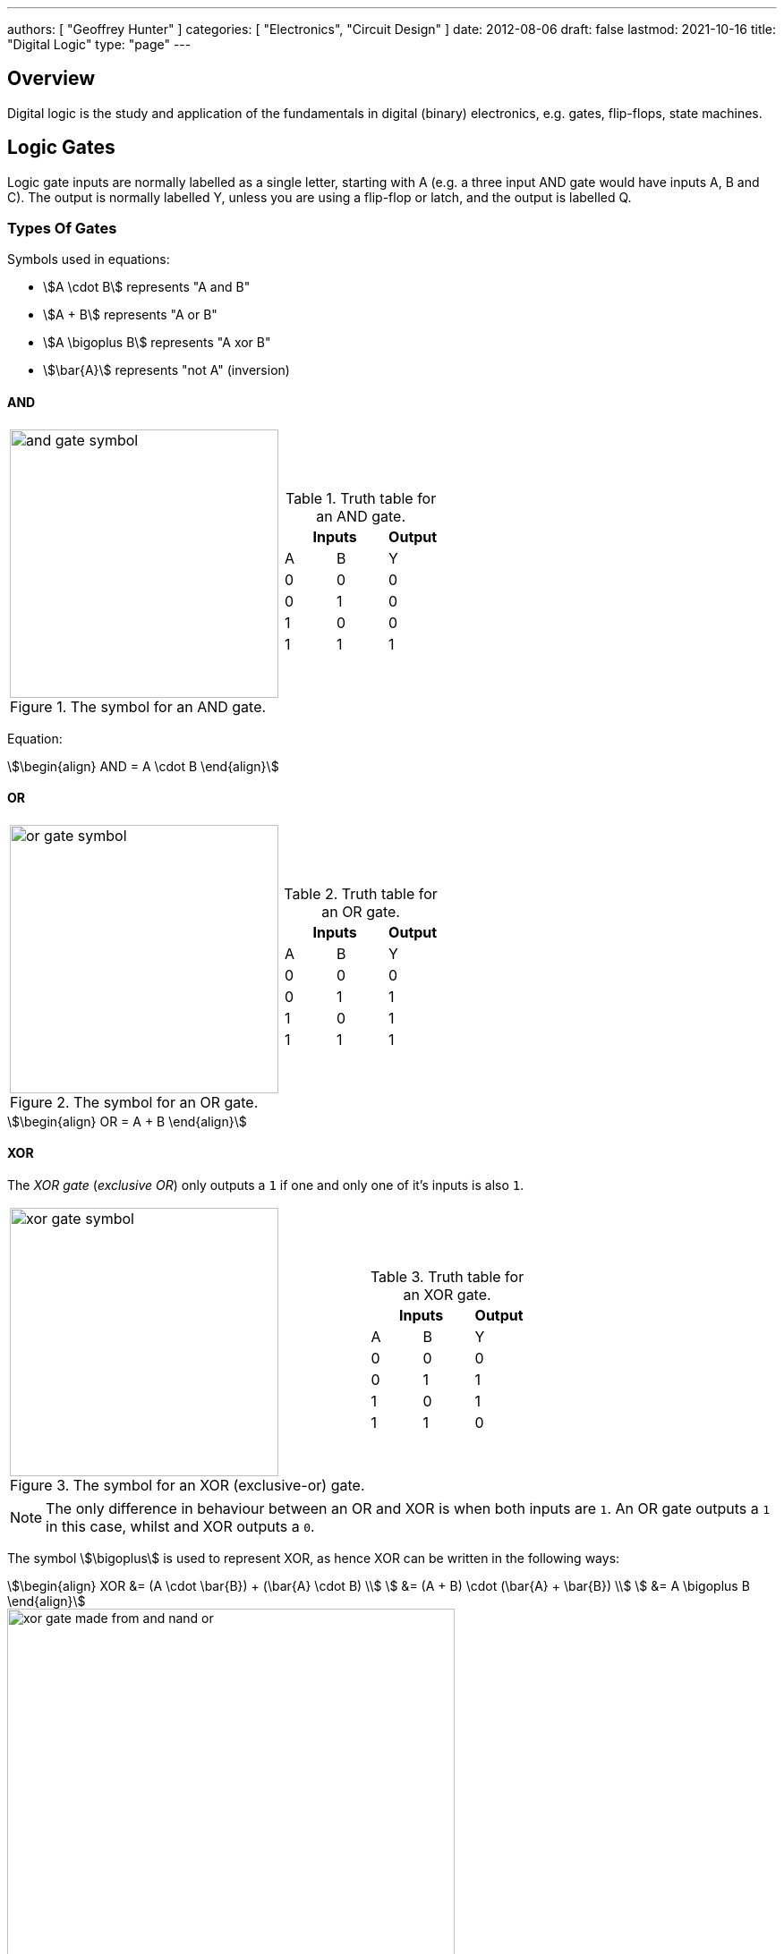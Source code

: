 ---
authors: [ "Geoffrey Hunter" ]
categories: [ "Electronics", "Circuit Design" ]
date: 2012-08-06
draft: false
lastmod: 2021-10-16
title: "Digital Logic"
type: "page"
---

== Overview

Digital logic is the study and application of the fundamentals in digital (binary) electronics, e.g. gates, flip-flops, state machines.

== Logic Gates

Logic gate inputs are normally labelled as a single letter, starting with A (e.g. a three input AND gate would have inputs A, B and C). The output is normally labelled Y, unless you are using a flip-flop or latch, and the output is labelled Q.

=== Types Of Gates

Symbols used in equations:

* stem:[A \cdot B] represents "A and B"
* stem:[A + B] represents "A or B"
* stem:[A \bigoplus B] represents "A xor B"
* stem:[\bar{A}] represents "not A" (inversion)

==== AND

[cols="1,1",role=unstyled]
|===

a|
.The symbol for an AND gate.
image::and-gate-symbol.svg[width=300px]

a|
.Truth table for an AND gate.
[width=100%]
!===
2.+! Inputs ! Output

! A ! B ! Y
! 0 ! 0 ! 0
! 0 ! 1 ! 0
! 1 ! 0 ! 0
! 1 ! 1 ! 1
!===

|===

Equation:

[stem]
++++
\begin{align}
AND = A \cdot B
\end{align}
++++

==== OR

[cols="1,1",role=unstyled]
|===

a|
.The symbol for an OR gate.
image::or-gate-symbol.svg[width=300px]

a|
.Truth table for an OR gate.
!===
2.+! Inputs ! Output

! A ! B ! Y
! 0 ! 0 ! 0
! 0 ! 1 ! 1
! 1 ! 0 ! 1
! 1 ! 1 ! 1
!===

|===

[stem]
++++
\begin{align}
OR = A + B
\end{align}
++++

==== XOR

The _XOR gate_ (_exclusive OR_) only outputs a `1` if one and only one of it's inputs is also `1`. 

[cols="1,1",role=unstyled]
|===

a|
.The symbol for an XOR (exclusive-or) gate.
image::xor-gate-symbol.svg[width=300px]

a|
.Truth table for an XOR gate.
!===
2.+! Inputs ! Output

! A ! B ! Y
! 0 ! 0 ! 0
! 0 ! 1 ! 1
! 1 ! 0 ! 1
! 1 ! 1 ! 0
!===

|===

NOTE: The only difference in behaviour between an OR and XOR is when both inputs are `1`. An OR gate outputs a `1` in this case, whilst and XOR outputs a `0`.

The symbol stem:[\bigoplus] is used to represent XOR, as hence XOR can be written in the following ways:

[stem]
++++
\begin{align}
XOR &= (A \cdot \bar{B}) + (\bar{A} \cdot B) \\
    &= (A + B) \cdot (\bar{A} + \bar{B}) \\
    &= A \bigoplus B
\end{align}
++++

.A XOR gate made from 1 AND, NAND and OR gate.
image::xor-gate-made-from-and-nand-or.svg[width=500px]

<<xor-gate-made-from-nands>> shows a XOR gate made exclusively from NAND gates.

[[xor-gate-made-from-nands]]
.A XOR gate made exclusively from NAND gates.
image::xor-gate-made-from-nands.svg[width=600px]

You can also make a XOR gate exclusively from NOR gates, as shown in <<xor-gate-made-from-nors>>. Note that the structure is similar to the all-NAND gate version of the XOR, but with the additional inverting gate on the output.

[[xor-gate-made-from-nors]]
.A XOR gate made exclusively from NOR gates.
image::xor-gate-made-from-nors.svg[width=600px]

Whilst it is intuitive how a AND or OR gate should work with more than 2 inputs, that same cannot be said for a XOR gate. Should the output be TRUE only if exactly one input is TRUE? Should the output be TRUE if at least 1 but not all of the inputs are TRUE? Or should the output be TRUE if one input is TRUE, FALSE for 2 inputs TRUE, TRUE again for 3 inputs TRUE, e.t.c?

. *Output TRUE only if 1 and only 1 input is TRUE*. This is called a _one-hot detector_. However, this is rarely seen in practise.
. *Output TRUE only if an odd number of inputs are TRUE*. This is called a _parity generator_ or _modulo-2 adder_. This is more commonly implemented behaviour for a XOR gate with more than 2 inputs.

XOR gates are used for:

* *Parity generators*: A sequence of XOR gates can calculate the parity of block of data, which is used for simple single-bit error detection in some communication protocols (e.g. optional setting you can enable with UART)<<bib-maxim-xor-definition>>.
* *Correlation/sequence detection*: XOR gates output `FALSE` if both inputs are the same. This behaviour can be utilized to perform correlation between two bit streams.
* Cryptographic circuits.

==== XNOR

XNOR is an XOR gate but with the output inverted.

=== What Are Logic Gates Built From?

=== Resistor-Transistor Logic (RTL)

_Resistor-transistor logic_ (RTL) is one of the most basic families of digital logic. It uses resistors and BJTs to build the basic gates required for digital logic. Now days it is completely superseded by logic families such transistor-transistor logic (TTL) and CMOS. However, it serves as a great place to introduces readers on how logic gates are built from discrete components.

.A very basic logic "inverter" made from RTL.
image::rtl-logic-inverter.svg[width=400px]

**Advantages:**

* Very basic to create.
* Used a minimal amount of transistors (this was important in the early days of IC fabrication as transistors were expensive!)

**Disadvantages:**

* **Very limited fan-out.**
* **Significant power consumption:** When the transistors are switched on.
* **Weak drive in one direction:** Single transistor strongly drives output only in one direction, pull-up/down resistor is used in opposite direction.
* **Poor noise margins**.

.Schematic of a RTL NOR gate. When both inputs are `LOW`, neither transistor is on and the output is pulled `HIGH` by stem:[R_C]. Any `HIGH` input will turn on a transistor, which will drive the output `LOW`. 
image::rtl-logic-nor-gate.svg[width=400px]

=== Diode-Transistor Logic (DTL)

TODO: Add info here.

=== Transistor-Transistor Logic (TTL)

The inputs of TTL logic are the emitters of BJTs.

=== CMOS

Represented by `AC`/`ACT` in part numbers, or `HC`/`HCT` for high-speed equivalents. The `T` in the logic subfamily name signifies the parts have TTL-compatible inputs.

=== Comparison

|===
| Logic Subfamily | Description                                  | Comment

| AC              | CMOS.                                        |
| CVSL            | Cascode voltage switch logic.                | 
| HC              | 
| HCT             | High-speed CMOS with TTL-compatible inputs.  | Only works with a +5V power supply. Interestingly, still slower than original TTL.
| IIL             | Integrated injection logic.                  |
| LS              | Low-power Schottky.                          |
| PTL             | Pass transistor logic.                       |
|===

== Logic Gate Part Numbers

Texas Instruments introduced the `SN74xx` series of logic ICs in the 1960s, using TTL logic. These parts became very popular and many other manufactures began making pin-compatible parts. They kept the `74xx` section of the part number to aid identification, and hence the `74xx` is somewhat standardized across the industry.

The 5400 series is the military rated version of the 7400 series. The 4000 series is the newer CMOS alternative to the 7400 TTL logic. However (and which is somewhat confusing), newer 7400 parts can also be made using CMOS logic, for example, the 74HC4051 analogue multiplexer<<bib-ti-74hc4051-multi>>. These parts commonly using the logic subfamily names `HC` or `HCT`.

.Part number descriptions for the popular TTL 74xx family of ICs.
|===
| Part Number | Description                                           | Num. Units | Input           | Output

| 74x00       | Quad 2-input NAND gate                                | 4          | Normal          | Push-pull
| 74x01       | Quad 2-input NAND gate                                | 4          | Normal          | Open-collector
| 74x02       | Quad 2-input NOR gate                                 | 4          | Normal          | Push-pull
| 74x03       | Quad 2-input NAND gate                                | 4          | Normal          | Open-collector
| 74x04       | Hex inverter gate                                     | 6          | Normal          | Push-pull
| 74x05       | Hex inverter gate                                     | 6          | Normal          | Open-collector
| 74x06       | Hex inverter gate                                     | 6          | Normal          | Open-collector, 30V/40mA
| 74x07       | Hex buffer gate                                       | 6          | Normal          | Open-collector, 30V/40mA
| 74x08       | Quad 2-input AND gate                                 | 4          | Normal          | Push-pull
| 74x09       | Quad 2-input AND gate                                 | 4          | Normal          | Open-collector
| 74x10       | Triple 3-input NAND gate                              | 3          | Normal          | Push-pull
| 74x11       | Triple 3-input AND gate                               | 3          | Normal          | Push-pull
| 74x12       | Triple 3-input NAND gate                              | 3          | Normal          | Open-collector
| 74x13       | Dual 4-input NAND gate                                | 2          | Schmitt trigger | Push-pull
| 74x4051     | High-speed 8-channel analog multiplexer/demultiplexer | 1          | Analog          | Analog
| 74x4052     | Dual 4-channel analog multiplexer/demultiplexer       | 2          | Analog          | Analog
| 74x4053     | Triple 2-channel analog multiplexer/demultiplexer     | 3          | Analog          | Analog
|===

The `x` is a placeholder for the logic subfamily. For example, in `74LSxx` the `LS` represent the low-power Schottky subfamily.

A company specific prefix may be added to the above part numbers depending on the manufacturer.

|===
| Prefix | Company

| <none> | Nexperia, Phillips
| CD     | Texas Instruments
| DM     | National Semiconductor
| ID     | IDT
| M      | STMicroelectronics
| MC     | OnSemi
| MM     | National Semiconductor
| NLV    | OnSemi
| SN     | Texas Instruments
| TC     | Toshiba
|===

== Flip-Flops

A flip-flop (a.k.a. _latch_, or _bistable multivibrator_) is a digital circuit which is able to store a single "bit" of information. It has two stable states (representing a digital `1` or `0`), and they can be made to change state by manipulating digital inputs. Hence they are also called _bistable multivibrators_ (two stable states). Flip-flops form the basic storage element in sequential logic.

Flip-flops can be either level-triggered (asynchronous, transparent, opaque) or edge-triggered (synchronous, clocked). Sometimes the word _latch_is exclusively used to refer to level-triggered flip-flops whilst flip-flop is reserved for edge-triggered ones only<<bib-eforu-flipflops>>.

=== SR Latches

SR (**S**et-**R**eset) latches are the most basic form of flip-flop. It is level triggered.

.An SR latch made from NOR gates.
image::sr-latch-from-nor-gates.svg[width=500px]

.Characteristic table for a SR latch built from NOR gates.
|===
| S | R | stem:[Q_{next}] | Action

| 0 | 0 | Q               | Hold
| 0 | 1 | 0               | Reset
| 1 | 0 | 1               | Set
| 1 | 1 | X               | Not allowed
|===

Driving both set and reset high is a forbidden state. A JK latch is just an extension of the SR latch where the circuit is modified to remove the forbidden state stem:[S = R = 1] and instead cause the output to toggle.

`SN74LS279` is a quad SR latch component by Texas Instruments. Two of the four latches have two set inputs, allowing for either to be active to set the latch (equivalent to an OR gate placed before a normal single set input SR latch).

SR latches can be used to make a switch debounce circuit.

==== How Does An SR Latch Work?

. **stem:[R] is `HIGH` and stem:[S] is `LOW`:** Since stem:[R] is high, the output of the top NOR gate is `LOW`. This `LOW` feeds into the bottom NOR gate, along with stem:[S] which is also `LOW`, thus the output of the bottom NOR gate is `HIGH`. This `HIGH` feeds into the top NOR gate, which will keep the circuit in this defined state, even if stem:[R] is then brought LOW. This gives the SR latch it's memory.
. **stem:[R] is `LOW` and stem:[S] is `HIGH`:** Because of the symmetry, the same things happens, but in reverse. stem:[Q] is `HIGH` and stem:[\bar{Q}] is `LOW`. Again, if stem:[S] goes low, the SR latch "remembers" and keeps it's outputs in the same state.

.(A): A SR latch in the reset state. (B): A SR latch in the set state. Red represents logical "1", black logical "0".
image::sr-latch-from-nor-gates-states-red-black.svg[width=800px]

=== D Flip-Flops

A D flip-flop (where the D either stands for **D**elay or **D**ata) is a flip-flop which does not propagate the input to the output until a specific state or change in the clock signal. <<d-flipflop-symbol>> shows the basic symbol for a D-type flip-flop with no preset or clear.

[[d-flipflop-symbol]]
.The schematic symbol for a D-type flipflop.
image::d-flipflop-symbol.svg[width=300px]

<<d-flipflop-internals>> shows the internals of a flip-flop.

[[d-flipflop-internals]]
.How a D flipflop is made from discrete NAND gates. The inverting gate can be replaced by a NAND with both inputs connected to form an all-NAND implementation.
image::d-flipflop-internals.svg[width=800px]

You can actually eliminate the need the inverting/NAND gate altogether by connecting the output of the top NAND to the input of the bottom NAND as shown in <<d-flipflop-internals-no-inv-gate>>, saving one gate (lower cost/size).

[[d-flipflop-internals-no-inv-gate]]
.A D-type flip-flop with the inverting/NAND gate removed by connecting the output of the top NAND to the input of the bottom NAND.
image::d-flipflop-internals-no-inv-gate.svg[width=800px]

You may have noticed that the output stage of the D-type flip-flop looks familiar -- that's because it's just an SR latch! <<d-flipflop-internals-highlighting-sr-latch>> highlights the SR latch section of a D-type flip-flop.

[[d-flipflop-internals-highlighting-sr-latch]]
.A D flip-flop is just a SR latch with some extra circuitry added on the front end to add in the delay functionality.
image::d-flipflop-internals-highlighting-sr-latch.svg[width=800px]

D-type flip-flops are used for counters, shift-registers and input synchronization.

==== Triggering

Edge-triggered D flip-flops can be either positive or negative edge triggered. Edge-triggered flip-flops are shown by a triangle at the clock input, and negative edge-triggered ones have an additional bubble. However, positive-edge triggered is much more common, and standard practice is to make a negative edge triggered flip-flop by adding your own inverting gate on the clock signal.

NOTE: Adding a inverting gate to the clock signal increasing the propagation delay for that clock input, and will have a significant impact on the operation in high-speed designs.

==== Flip-flop MTBF

[stem]
++++
{\rm MTBF}(t_r) = \frac{e^{ \frac{t_r}{\tau} } } {T_O fa}
++++

[.eq-vars]
where: +
stem:[t_r] = resolution time (time since clock edge), stem:[s] +
stem:[f] = sampling clock frequency, stem:[Hz]
stem:[a] = asynchronous event frequency, stem:[Hz]  
stem:[\tau] = flip-flop time constant (this is a function of it's transconductance), stem:[s]
stem:[T_o] = +

Typical values for a flip-flop inside an ASIC could be:

* stem:[t_r = 2.3ns]
* stem:[\tau = 0.31ns]
* stem:[T_O = 9.6as]
* stem:[f = 100MHz]
* stem:[a = 1MHz]

Which gives stem:[\rm MTBF = 20.1days].

=== JK Flip-flop



== Karnaugh Maps

Karnaugh maps are a way of simplifying combinational logic, often used before realising a combination equation into a number of gates to reduce the complexity.

== Logic Simulators

link:http://sourceforge.net/projects/cedarlogic/[CEDAR Logic Simulator] is my personal favourite. Free, easy to use, colours the wires depending on their state, and allows for named nets as well as direct connections.

== Example Logic Circuits

=== 6-State Binary Counter

Category: Counter  
Expression Style: Sum of Products  
No. of Gates: 14  
No. of Flip-flops:  3  
1-Bit Inputs: 2 + reset  
1-Bit Outputs: 3  

Tested On:

* Simulation: Yes (link:http://sourceforge.net/projects/cedarlogic/[CEDAR Logic Simulator])
* Hardware: Yes

Downloads: link:https://docs.google.com/open?id=0B9GgsT_bUc27SW5sTGZDSlhWQkU[CEDAR Logic Simulator File]

The 6-state binary counter is a counter which counts from 000 to 101 in the normal binary fashion before resetting back to 0. The output increments on every rising-edge of the count pulse, and the direction pin (upNDown) determines the count direction (when upNDown = 1, the counter goes from 000 to 101, when upNDown is 0 the counter goes from 101 to 000).

The flip-flop equations expressed as sums of products are:

[stem]
++++
Q_2 = \bar{Q_2}.\bar{Q_1}.\bar{Q_0}.\bar{y} + \bar{Q_2}.Q_1.Q_0.y + Q_2.\bar{Q_1}.Q_0.\bar{y} + Q_2.\bar{Q_1}.\bar{Q_0}.y \\ \\  
Q_1 = \bar{Q_2}.\bar{Q_1}.Q_0.y + \bar{Q_2}.Q_1.\bar{Q_0}.y + \bar{Q_2}.Q_1.Q_0.\bar{y} + Q_2.\bar{Q_1}.\bar{Q_0}.\bar{y} \\ \\  
Q_0 = \bar{Q_2}.\bar{Q_0} + Q_2.\bar{Q_1}.\bar{Q_0} \\ \\  
++++

.Schematic of a six state binary counter.
image::digital-logic-counter-six-state-binary.png[width=700px]

=== 3-Bit Grey Encoded Counter

Category: Counter  
Expression Style: Sum of Products  
No. of Gates: 14  
No. of Flip-flops: 3  
1-Bit Inputs: 2 + reset  
1-Bit Outputs: 3  

Tested On:

* Simulation: Yes (link:http://sourceforge.net/projects/cedarlogic/[CEDAR Logic Simulator])
* Hardware: Yes

Download: link:https://docs.google.com/open?id=0B9GgsT_bUc27REVITzhmQk9DMk0[CEDAR Logic Simulator File]

The 3-Bit Grey Encoded Counter is a counter that counts from 0 to 7 in binary in a grey encoded fashion. The counter increments on every rising edge of the bit 'count' and the direction bit 'upNDown' determines the direction of counting.

.Schematic of a three-bit Grey encoded binary counter.
image::digital-logic-counter-three-bit-grey-encoded-binary.png[width=700px]

=== Quadrature Detection Circuit

This quadrature detection circuit is built entirely in hardware, and only uses one flip-flop. It is useful for detecting the direction that an encoder that outputs quadrature signals is spinning in. Potential applications include link:/electronics/circuit-design/bldc-motor-control[BLDC motor control]. This circuit can be built entirely in link:/programming/microcontrollers/psoc[reconfigurable PSoC on-chip logic].

When the encoder is spinning in one direction, the output will be logic high (1), when it is spinning in the opposite direction, it will be logic low (0).

.A simple quadrature phase detection circuit using a D flip-flop.
image::quadrature-phase-detection-circuit.png[width=600px]

=== Delay Circuit

A simple delay circuit can be made just by chaining DQ flip-flops together in series (the output of one feeds the input of another). For every flip-flop, the signal will be delayed by one clock-cycle (assuming they all share the same clock source).

.A simple four clock-cycle delay element made from four DQ flip-flops. This can be used as a simple timer.
image::four-clock-cycle-delay-element-from-flipflops.png[width=800px]

This can be used to make a simple timer. Obviously, a limitation is that a flip-flop is needed for every clock cycle of delay needed (try that with a 1000 clock cycle delay!). More advanced timers use binary encoding with the flip-flops to achieve a greater number of states for a lower number of flip-flops.

[bibliography]
== References

* [[[bib-eforu-flipflops, 1]]] ElectronicsForu (2017, Aug 16). _Basics and Overview of Flip Flops_. Retrieved 2021-10-19, from https://www.electronicsforu.com/technology-trends/learn-electronics/flip-flop-rs-jk-t-d.
* [[[bib-ti-74hc4051-multi, 2]]] Texas Instruments (1997, Nov). _CDx4HC405x, CDx4HCT405x High-Speed CMOS Logic Analog Multiplexers and Demultiplexers (Datasheet)_. Retrieved 2021-10-20, from https://www.ti.com/lit/ds/symlink/cd74hc4051.pdf.
* [[[bib-maxim-xor-definition, 3]]] Maxim Integrated (2020). _Glossary Definition For XOR Gate_. Retrieved 2021-10-22, from https://www.maximintegrated.com/en/glossary/definitions.mvp/term/XOR%20Gate/gpk/1202.

